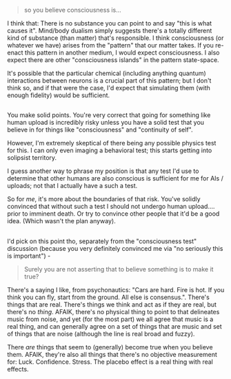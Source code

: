 :PROPERTIES:
:Author: narfanator
:Score: 1
:DateUnix: 1522367192.0
:DateShort: 2018-Mar-30
:END:

#+begin_quote
  so you believe consciousness is...
#+end_quote

I think that: There is no substance you can point to and say "this is what causes it". Mind/body dualism simply suggests there's a totally different kind of substance (than matter) that's responsible. I think consciousness (or whatever we have) arises from the "pattern" that our matter takes. If you re-enact this pattern in another medium, I would expect consciousness. I also expect there are other "consciousness islands" in the pattern state-space.

It's possible that the particular chemical (including anything quantum) interactions between neurons is a crucial part of this pattern; but I don't think so, and if that were the case, I'd expect that simulating them (with enough fidelity) would be sufficient.

** 
   :PROPERTIES:
   :CUSTOM_ID: section
   :END:
You make solid points. You're very correct that going for something like human upload is incredibly risky unless you have a solid test that you believe in for things like "consciousness" and "continuity of self".

However, I'm extremely skeptical of there being any possible physics test for this. I can only even imaging a behavioral test; this starts getting into solipsist territory.

I guess another way to phrase my position is that any test I'd use to determine that other humans are also conscious is sufficient for me for AIs / uploads; not that I actually have a such a test.

So for /me/, it's more about the boundaries of that risk. You've solidly convinced that without such a test I should not undergo human upload.... prior to imminent death. Or try to convince other people that it'd be a good idea. (Which wasn't the plan anyway).

** 
   :PROPERTIES:
   :CUSTOM_ID: section-1
   :END:
I'd pick on this point tho, separately from the "consciousness test" discussion (because you very definitely convinced me via "no seriously this is important") -

#+begin_quote
  Surely you are not asserting that to believe something is to make it true?
#+end_quote

There's a saying I like, from psychonautics: "Cars are hard. Fire is hot. If you think you can fly, start from the ground. All else is consensus.". There's things that are real. There's things we think and act as if they are real, but there's no /thing/. AFAIK, there's no physical thing to point to that delineates music from noise, and yet (for the most part) we all agree that music is a real thing, and can generally agree on a set of things that are music and set of things that are noise (although the line is real broad and fuzzy).

There /are/ things that seem to (generally) become true when you believe them. AFAIK, they're also all things that there's no objective measurement for: Luck. Confidence. Stress. The placebo effect is a real thing with real effects.